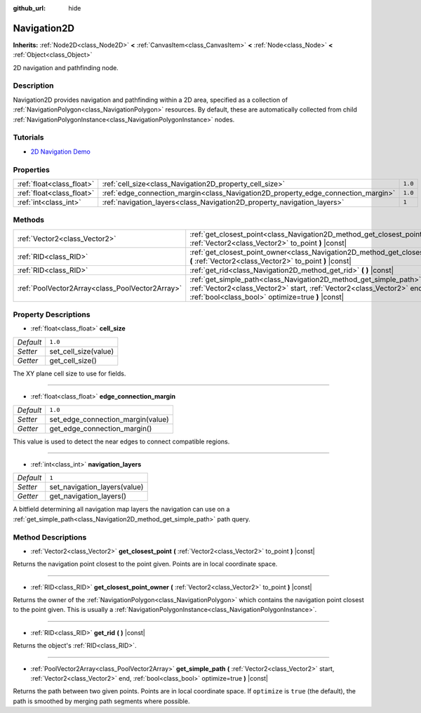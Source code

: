 :github_url: hide

.. Generated automatically by doc/tools/make_rst.py in Godot's source tree.
.. DO NOT EDIT THIS FILE, but the Navigation2D.xml source instead.
.. The source is found in doc/classes or modules/<name>/doc_classes.

.. _class_Navigation2D:

Navigation2D
============

**Inherits:** :ref:`Node2D<class_Node2D>` **<** :ref:`CanvasItem<class_CanvasItem>` **<** :ref:`Node<class_Node>` **<** :ref:`Object<class_Object>`

2D navigation and pathfinding node.

Description
-----------

Navigation2D provides navigation and pathfinding within a 2D area, specified as a collection of :ref:`NavigationPolygon<class_NavigationPolygon>` resources. By default, these are automatically collected from child :ref:`NavigationPolygonInstance<class_NavigationPolygonInstance>` nodes.

Tutorials
---------

- `2D Navigation Demo <https://godotengine.org/asset-library/asset/117>`__

Properties
----------

+---------------------------+-----------------------------------------------------------------------------------+---------+
| :ref:`float<class_float>` | :ref:`cell_size<class_Navigation2D_property_cell_size>`                           | ``1.0`` |
+---------------------------+-----------------------------------------------------------------------------------+---------+
| :ref:`float<class_float>` | :ref:`edge_connection_margin<class_Navigation2D_property_edge_connection_margin>` | ``1.0`` |
+---------------------------+-----------------------------------------------------------------------------------+---------+
| :ref:`int<class_int>`     | :ref:`navigation_layers<class_Navigation2D_property_navigation_layers>`           | ``1``   |
+---------------------------+-----------------------------------------------------------------------------------+---------+

Methods
-------

+-------------------------------------------------+-----------------------------------------------------------------------------------------------------------------------------------------------------------------------------------------------------+
| :ref:`Vector2<class_Vector2>`                   | :ref:`get_closest_point<class_Navigation2D_method_get_closest_point>` **(** :ref:`Vector2<class_Vector2>` to_point **)** |const|                                                                    |
+-------------------------------------------------+-----------------------------------------------------------------------------------------------------------------------------------------------------------------------------------------------------+
| :ref:`RID<class_RID>`                           | :ref:`get_closest_point_owner<class_Navigation2D_method_get_closest_point_owner>` **(** :ref:`Vector2<class_Vector2>` to_point **)** |const|                                                        |
+-------------------------------------------------+-----------------------------------------------------------------------------------------------------------------------------------------------------------------------------------------------------+
| :ref:`RID<class_RID>`                           | :ref:`get_rid<class_Navigation2D_method_get_rid>` **(** **)** |const|                                                                                                                               |
+-------------------------------------------------+-----------------------------------------------------------------------------------------------------------------------------------------------------------------------------------------------------+
| :ref:`PoolVector2Array<class_PoolVector2Array>` | :ref:`get_simple_path<class_Navigation2D_method_get_simple_path>` **(** :ref:`Vector2<class_Vector2>` start, :ref:`Vector2<class_Vector2>` end, :ref:`bool<class_bool>` optimize=true **)** |const| |
+-------------------------------------------------+-----------------------------------------------------------------------------------------------------------------------------------------------------------------------------------------------------+

Property Descriptions
---------------------

.. _class_Navigation2D_property_cell_size:

- :ref:`float<class_float>` **cell_size**

+-----------+----------------------+
| *Default* | ``1.0``              |
+-----------+----------------------+
| *Setter*  | set_cell_size(value) |
+-----------+----------------------+
| *Getter*  | get_cell_size()      |
+-----------+----------------------+

The XY plane cell size to use for fields.

----

.. _class_Navigation2D_property_edge_connection_margin:

- :ref:`float<class_float>` **edge_connection_margin**

+-----------+-----------------------------------+
| *Default* | ``1.0``                           |
+-----------+-----------------------------------+
| *Setter*  | set_edge_connection_margin(value) |
+-----------+-----------------------------------+
| *Getter*  | get_edge_connection_margin()      |
+-----------+-----------------------------------+

This value is used to detect the near edges to connect compatible regions.

----

.. _class_Navigation2D_property_navigation_layers:

- :ref:`int<class_int>` **navigation_layers**

+-----------+------------------------------+
| *Default* | ``1``                        |
+-----------+------------------------------+
| *Setter*  | set_navigation_layers(value) |
+-----------+------------------------------+
| *Getter*  | get_navigation_layers()      |
+-----------+------------------------------+

A bitfield determining all navigation map layers the navigation can use on a :ref:`get_simple_path<class_Navigation2D_method_get_simple_path>` path query.

Method Descriptions
-------------------

.. _class_Navigation2D_method_get_closest_point:

- :ref:`Vector2<class_Vector2>` **get_closest_point** **(** :ref:`Vector2<class_Vector2>` to_point **)** |const|

Returns the navigation point closest to the point given. Points are in local coordinate space.

----

.. _class_Navigation2D_method_get_closest_point_owner:

- :ref:`RID<class_RID>` **get_closest_point_owner** **(** :ref:`Vector2<class_Vector2>` to_point **)** |const|

Returns the owner of the :ref:`NavigationPolygon<class_NavigationPolygon>` which contains the navigation point closest to the point given. This is usually a :ref:`NavigationPolygonInstance<class_NavigationPolygonInstance>`.

----

.. _class_Navigation2D_method_get_rid:

- :ref:`RID<class_RID>` **get_rid** **(** **)** |const|

Returns the object's :ref:`RID<class_RID>`.

----

.. _class_Navigation2D_method_get_simple_path:

- :ref:`PoolVector2Array<class_PoolVector2Array>` **get_simple_path** **(** :ref:`Vector2<class_Vector2>` start, :ref:`Vector2<class_Vector2>` end, :ref:`bool<class_bool>` optimize=true **)** |const|

Returns the path between two given points. Points are in local coordinate space. If ``optimize`` is ``true`` (the default), the path is smoothed by merging path segments where possible.

.. |virtual| replace:: :abbr:`virtual (This method should typically be overridden by the user to have any effect.)`
.. |const| replace:: :abbr:`const (This method has no side effects. It doesn't modify any of the instance's member variables.)`
.. |vararg| replace:: :abbr:`vararg (This method accepts any number of arguments after the ones described here.)`
